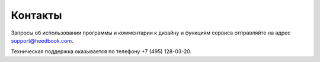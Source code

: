================== 
Контакты
================== 

Запросы об использовании программы и комментарии к дизайну и функциям сервиса отправляйте на адрес support@heedbook.com. 

Техническая поддержка оказывается по телефону +7 (495) 128-03-20.